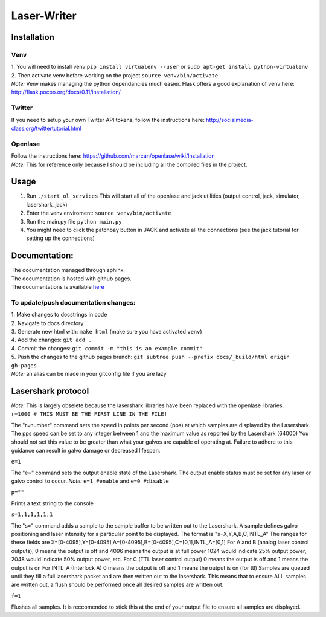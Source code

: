 Laser-Writer
************

Installation
============

Venv
++++
| 1. You will need to install venv ``pip install virtualenv --user`` or ``sudo apt-get install python-virtualenv``
| 2. Then activate venv before working on the project ``source venv/bin/activate``
| *Note:* Venv makes managing the python dependancies much easier. Flask offers a good explanation of venv here: http://flask.pocoo.org/docs/0.11/installation/

Twitter
+++++++
If you need to setup your own Twitter API tokens, follow the instructions here: http://socialmedia-class.org/twittertutorial.html


Openlase
++++++++
| Follow the instructions here: https://github.com/marcan/openlase/wiki/Installation
| *Note:* This for reference only because I should be including all the compiled files in the project. 


Usage
=====
1. Run ``./start_ol_services`` This will start all of the openlase and jack utilities (output control, jack, simulator, lasershark_jack)
2. Enter the venv enviroment: ``source venv/bin/activate``
3. Run the main.py file ``python main.py``
4. You might need to click the patchbay button in JACK and activate all the connections (see the jack tutorial for setting up the connections)


Documentation:
=================
| The documentation managed through sphinx. 
| The documentation is hosted with github pages.
| The documentations is available `here <https://malcolmwilliams.github.io/Laser-Writer/>`_

To update/push documentation changes:
+++++++++++++++++++++++++++++++++++++
| 1. Make changes to docstrings in code
| 2. Navigate to docs directory
| 3. Generate new html with: ``make html`` (make sure you have activated ``venv``)
| 4. Add the changes: ``git add .``
| 4. Commit the changes: ``git commit -m "this is an example commit"``
| 5. Push the changes to the github pages branch: ``git subtree push --prefix docs/_build/html origin gh-pages``
| *Note:* an alias can be made in your gitconfig file if you are lazy


Lasershark protocol
===================
| *Note:* This is largely obselete because the lasershark libraries have been replaced with the openlase libraries.
| ``r=1000 # THIS MUST BE THE FIRST LINE IN THE FILE!``
The "r=number" command sets the speed in points per second (pps) at which samples are displayed by the Lasershark. 
The pps speed can be set to any integer between 1 and the maximum value as reported by the Lasershark (64000)   
You should not set this value to be greater than what your galvos are capable of operating at.
Failure to adhere to this guidance can result in galvo damage or decreased lifespan.

| ``e=1``
The "e=" command sets the output enable state of the Lasershark. The output enable status must be set for any
laser or galvo control to occur. *Note:* ``e=1 #enable`` and ``e=0 #disable``

| ``p=""``
Prints a text string to the console

| ``s=1,1,1,1,1,1``
The "s=" command adds a sample to the sample buffer to be written out to the Lasershark.
A sample defines galvo positioning and laser intensity for a particular point to be displayed. 
The format is "s=X,Y,A,B,C,INTL_A"
The ranges for these fields are X=[0-4095],Y=[0-4095],A=[0-4095],B=[0-4095],C=[0,1],INTL_A=[0,1]
For A and B (analog laser control outputs), 0 means the output is off and 4096 means the output is at full power
1024 would indicate 25% output power, 2048 would indicate 50% output power, etc.
For C (TTL laser control output) 0 means the output is off and 1 means the output is on
For INTL_A (Interlock A) 0 means the output is off and 1 means the output is on (for ttl)
Samples are queued until they fill a full lasershark packet and are then written out to the lasershark.
This means that to ensure ALL samples are written out, a flush should be performed once all desired samples are 
written out.

| ``f=1``
Flushes all samples. It is reccomended to stick this at the end of your output file to ensure all samples are displayed. 
